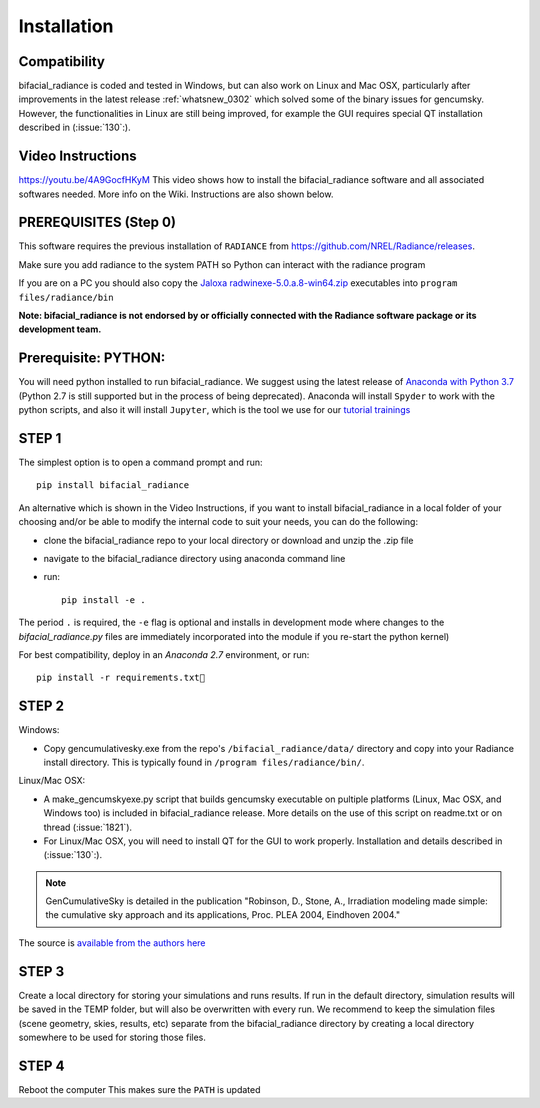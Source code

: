 .. _installation:

Installation
============

Compatibility
~~~~~~~~~~~~~

bifacial_radiance is coded and tested in Windows, but can also work on Linux and Mac OSX, particularly after improvements in the latest release :ref:`whatsnew_0302` which solved some of the binary issues for gencumsky. However, the functionalities in Linux are still being improved, for example the GUI requires special QT installation described in (:issue:`130`:).


Video Instructions
~~~~~~~~~~~~~~~~~~

`https://youtu.be/4A9GocfHKyM <https://youtu.be/4A9GocfHKyM>`_ This video shows how to install the bifacial_radiance software and all associated softwares needed. More info on the Wiki. Instructions are also shown below.


PREREQUISITES (Step 0)
~~~~~~~~~~~~~~~~~~~~~~~
This software requires the previous installation of ``RADIANCE`` from https://github.com/NREL/Radiance/releases.
 
Make sure you add radiance to the system PATH so Python can interact with the radiance program
 
If you are on a PC you should also copy the `Jaloxa radwinexe-5.0.a.8-win64.zip  <http://www.jaloxa.eu/resources/radiance/radwinexe.shtml>`_ executables into ``program files/radiance/bin`` 

**Note: bifacial_radiance is not endorsed by or officially connected with the Radiance software package or its development team.**
  

Prerequisite: PYTHON:
~~~~~~~~~~~~~~~~~~~~~~
You will need python installed to run bifacial_radiance. We suggest using the latest release of `Anaconda with Python 3.7 <https://www.anaconda.com/distribution/>`_ (Python 2.7 is still supported but in the process of being deprecated). Anaconda will install ``Spyder`` to work with the python scripts, and also it will install ``Jupyter``, which is the tool we use for our `tutorial trainings <https://github.com/NREL/bifacial_radiance/tree/master/docs/tutorials>`_


STEP 1
~~~~~~

The simplest option is to open a command prompt and run::

        pip install bifacial_radiance
        
       
An alternative which is shown in the Video Instructions, if you want to install bifacial_radiance in a local folder of your choosing and/or be able to modify the internal code to suit your needs, you can do the following:

* clone the bifacial_radiance repo to your local directory or download and unzip the .zip file
* navigate to the \bifacial_radiance directory using anaconda command line
* run:: 

        pip install -e .

The period ``.`` is required, the ``-e`` flag is optional and installs in development mode where changes to the `bifacial_radiance.py` files are immediately incorporated into the module if you re-start the python kernel)

For best compatibility, deploy in an `Anaconda 2.7` environment, or run::

        pip install -r requirements.txt


STEP 2
~~~~~~
Windows:

* Copy gencumulativesky.exe from the repo's ``/bifacial_radiance/data/`` directory and copy into your Radiance install directory.
  This is typically found in ``/program files/radiance/bin/``.  
 
Linux/Mac OSX:

* A make_gencumskyexe.py script that builds gencumsky executable on pultiple platforms (Linux, Mac OSX, and Windows too) is included in bifacial_radiance release. More details on the use of this script on readme.txt or on thread (:issue:`1821`).
* For Linux/Mac OSX, you will need to install QT for the GUI to work properly. Installation and details described in (:issue:`130`:).


.. note::
        GenCumulativeSky is detailed in the publication "Robinson, D., Stone, A., Irradiation modeling made simple: the cumulative sky approach and its applications, Proc. PLEA 2004, Eindhoven 2004."   

The source is `available from the authors here <https://documents.epfl.ch/groups/u/ur/urbansimulation/www/GenCumSky/GenCumSky.zip>`_
 

STEP 3
~~~~~~
Create a local directory for storing your simulations and runs results. 
If run in the default directory, simulation results will be saved in the TEMP folder, but will also be overwritten with every run. We recommend to keep the simulation files (scene geometry, skies, results, etc) separate from the bifacial_radiance directory by creating a local directory somewhere to be used for storing those files.


STEP 4
~~~~~~
Reboot the computer
This makes sure the ``PATH`` is updated
